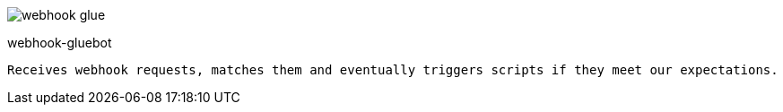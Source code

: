 
image:https://travis-ci.org/tolleiv/webhook-glue.svg?branch=master[]

webhook-gluebot
------------------------

Receives webhook requests, matches them and eventually triggers scripts if they meet our expectations.

